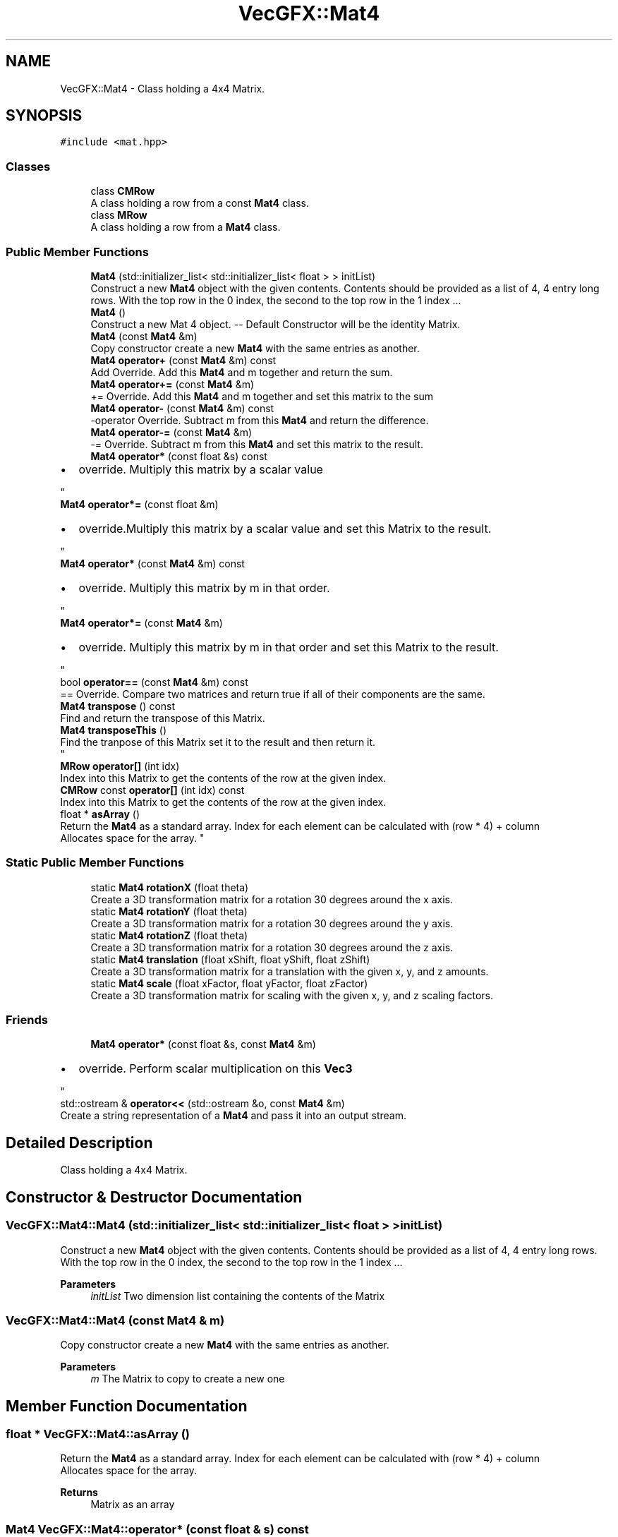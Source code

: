 .TH "VecGFX::Mat4" 3 "Wed Jun 5 2024" "VecGFX" \" -*- nroff -*-
.ad l
.nh
.SH NAME
VecGFX::Mat4 \- Class holding a 4x4 Matrix\&.  

.SH SYNOPSIS
.br
.PP
.PP
\fC#include <mat\&.hpp>\fP
.SS "Classes"

.in +1c
.ti -1c
.RI "class \fBCMRow\fP"
.br
.RI "A class holding a row from a const \fBMat4\fP class\&. "
.ti -1c
.RI "class \fBMRow\fP"
.br
.RI "A class holding a row from a \fBMat4\fP class\&. "
.in -1c
.SS "Public Member Functions"

.in +1c
.ti -1c
.RI "\fBMat4\fP (std::initializer_list< std::initializer_list< float > > initList)"
.br
.RI "Construct a new \fBMat4\fP object with the given contents\&. Contents should be provided as a list of 4, 4 entry long rows\&. With the top row in the 0 index, the second to the top row in the 1 index \&.\&.\&. "
.ti -1c
.RI "\fBMat4\fP ()"
.br
.RI "Construct a new Mat 4 object\&. -- Default Constructor will be the identity Matrix\&. "
.ti -1c
.RI "\fBMat4\fP (const \fBMat4\fP &m)"
.br
.RI "Copy constructor create a new \fBMat4\fP with the same entries as another\&. "
.ti -1c
.RI "\fBMat4\fP \fBoperator+\fP (const \fBMat4\fP &m) const"
.br
.RI "Add Override\&. Add this \fBMat4\fP and m together and return the sum\&. "
.ti -1c
.RI "\fBMat4\fP \fBoperator+=\fP (const \fBMat4\fP &m)"
.br
.RI "+= Override\&. Add this \fBMat4\fP and m together and set this matrix to the sum "
.ti -1c
.RI "\fBMat4\fP \fBoperator\-\fP (const \fBMat4\fP &m) const"
.br
.RI "-operator Override\&. Subtract m from this \fBMat4\fP and return the difference\&. "
.ti -1c
.RI "\fBMat4\fP \fBoperator\-=\fP (const \fBMat4\fP &m)"
.br
.RI "-= Override\&. Subtract m from this \fBMat4\fP and set this matrix to the result\&. "
.ti -1c
.RI "\fBMat4\fP \fBoperator*\fP (const float &s) const"
.br
.RI "
.IP "\(bu" 2
override\&. Multiply this matrix by a scalar value 
.PP
"
.ti -1c
.RI "\fBMat4\fP \fBoperator*=\fP (const float &m)"
.br
.RI "
.IP "\(bu" 2
override\&.Multiply this matrix by a scalar value and set this Matrix to the result\&. 
.PP
"
.ti -1c
.RI "\fBMat4\fP \fBoperator*\fP (const \fBMat4\fP &m) const"
.br
.RI "
.IP "\(bu" 2
override\&. Multiply this matrix by m in that order\&. 
.PP
"
.ti -1c
.RI "\fBMat4\fP \fBoperator*=\fP (const \fBMat4\fP &m)"
.br
.RI "
.IP "\(bu" 2
override\&. Multiply this matrix by m in that order and set this Matrix to the result\&. 
.PP
"
.ti -1c
.RI "bool \fBoperator==\fP (const \fBMat4\fP &m) const"
.br
.RI "== Override\&. Compare two matrices and return true if all of their components are the same\&. "
.ti -1c
.RI "\fBMat4\fP \fBtranspose\fP () const"
.br
.RI "Find and return the transpose of this Matrix\&. "
.ti -1c
.RI "\fBMat4\fP \fBtransposeThis\fP ()"
.br
.RI "Find the tranpose of this Matrix set it to the result and then return it\&. 
.br
 "
.ti -1c
.RI "\fBMRow\fP \fBoperator[]\fP (int idx)"
.br
.RI "Index into this Matrix to get the contents of the row at the given index\&. "
.ti -1c
.RI "\fBCMRow\fP const \fBoperator[]\fP (int idx) const"
.br
.RI "Index into this Matrix to get the contents of the row at the given index\&. "
.ti -1c
.RI "float * \fBasArray\fP ()"
.br
.RI "Return the \fBMat4\fP as a standard array\&. Index for each element can be calculated with (row * 4) + column 
.br
 Allocates space for the array\&. "
.in -1c
.SS "Static Public Member Functions"

.in +1c
.ti -1c
.RI "static \fBMat4\fP \fBrotationX\fP (float theta)"
.br
.RI "Create a 3D transformation matrix for a rotation 30 degrees around the x axis\&. "
.ti -1c
.RI "static \fBMat4\fP \fBrotationY\fP (float theta)"
.br
.RI "Create a 3D transformation matrix for a rotation 30 degrees around the y axis\&. "
.ti -1c
.RI "static \fBMat4\fP \fBrotationZ\fP (float theta)"
.br
.RI "Create a 3D transformation matrix for a rotation 30 degrees around the z axis\&. "
.ti -1c
.RI "static \fBMat4\fP \fBtranslation\fP (float xShift, float yShift, float zShift)"
.br
.RI "Create a 3D transformation matrix for a translation with the given x, y, and z amounts\&. "
.ti -1c
.RI "static \fBMat4\fP \fBscale\fP (float xFactor, float yFactor, float zFactor)"
.br
.RI "Create a 3D transformation matrix for scaling with the given x, y, and z scaling factors\&. "
.in -1c
.SS "Friends"

.in +1c
.ti -1c
.RI "\fBMat4\fP \fBoperator*\fP (const float &s, const \fBMat4\fP &m)"
.br
.RI "
.IP "\(bu" 2
override\&. Perform scalar multiplication on this \fBVec3\fP 
.PP
"
.ti -1c
.RI "std::ostream & \fBoperator<<\fP (std::ostream &o, const \fBMat4\fP &m)"
.br
.RI "Create a string representation of a \fBMat4\fP and pass it into an output stream\&. "
.in -1c
.SH "Detailed Description"
.PP 
Class holding a 4x4 Matrix\&. 
.SH "Constructor & Destructor Documentation"
.PP 
.SS "VecGFX::Mat4::Mat4 (std::initializer_list< std::initializer_list< float > > initList)"

.PP
Construct a new \fBMat4\fP object with the given contents\&. Contents should be provided as a list of 4, 4 entry long rows\&. With the top row in the 0 index, the second to the top row in the 1 index \&.\&.\&. 
.PP
\fBParameters\fP
.RS 4
\fIinitList\fP Two dimension list containing the contents of the Matrix 
.RE
.PP

.SS "VecGFX::Mat4::Mat4 (const \fBMat4\fP & m)"

.PP
Copy constructor create a new \fBMat4\fP with the same entries as another\&. 
.PP
\fBParameters\fP
.RS 4
\fIm\fP The Matrix to copy to create a new one 
.RE
.PP

.SH "Member Function Documentation"
.PP 
.SS "float * VecGFX::Mat4::asArray ()"

.PP
Return the \fBMat4\fP as a standard array\&. Index for each element can be calculated with (row * 4) + column 
.br
 Allocates space for the array\&. 
.PP
\fBReturns\fP
.RS 4
Matrix as an array 
.RE
.PP

.SS "\fBMat4\fP VecGFX::Mat4::operator* (const float & s) const"

.PP

.IP "\(bu" 2
override\&. Multiply this matrix by a scalar value 
.PP

.PP
\fBParameters\fP
.RS 4
\fIs\fP The scalar to multiply this mat4 by\&. 
.RE
.PP
\fBReturns\fP
.RS 4
This \fBMat4\fP scaled by the value s 
.RE
.PP

.SS "\fBMat4\fP VecGFX::Mat4::operator* (const \fBMat4\fP & m) const"

.PP

.IP "\(bu" 2
override\&. Multiply this matrix by m in that order\&. 
.PP

.PP
\fBParameters\fP
.RS 4
\fIm\fP The matrix to multiply this mat4 by\&. 
.RE
.PP
\fBReturns\fP
.RS 4
The product of this mat4 and m 
.RE
.PP

.SS "\fBMat4\fP VecGFX::Mat4::operator*= (const float & m)"

.PP

.IP "\(bu" 2
override\&.Multiply this matrix by a scalar value and set this Matrix to the result\&. 
.PP

.PP
\fBParameters\fP
.RS 4
\fIs\fP The scalar to multiply this mat4 by\&. 
.RE
.PP
\fBReturns\fP
.RS 4
This \fBMat4\fP scaled by the value s 
.RE
.PP

.SS "\fBMat4\fP VecGFX::Mat4::operator*= (const \fBMat4\fP & m)"

.PP

.IP "\(bu" 2
override\&. Multiply this matrix by m in that order and set this Matrix to the result\&. 
.PP

.PP
\fBParameters\fP
.RS 4
\fIm\fP The matrix to multiply this \fBMat4\fP by\&. 
.RE
.PP
\fBReturns\fP
.RS 4
The product of this \fBMat4\fP and m 
.RE
.PP

.SS "\fBMat4\fP VecGFX::Mat4::operator+ (const \fBMat4\fP & m) const"

.PP
Add Override\&. Add this \fBMat4\fP and m together and return the sum\&. 
.PP
\fBParameters\fP
.RS 4
\fIm\fP The matrix to add to this one 
.RE
.PP
\fBReturns\fP
.RS 4
The sum of this Matrix and m 
.RE
.PP

.SS "\fBMat4\fP VecGFX::Mat4::operator+= (const \fBMat4\fP & m)"

.PP
+= Override\&. Add this \fBMat4\fP and m together and set this matrix to the sum 
.PP
\fBParameters\fP
.RS 4
\fIm\fP The matrix to add to this one 
.RE
.PP
\fBReturns\fP
.RS 4
The sum of this Matrix and m 
.RE
.PP

.SS "\fBMat4\fP VecGFX::Mat4::operator\- (const \fBMat4\fP & m) const"

.PP
-operator Override\&. Subtract m from this \fBMat4\fP and return the difference\&. 
.PP
\fBParameters\fP
.RS 4
\fIm\fP The matrix to subtract from this mat4 
.RE
.PP
\fBReturns\fP
.RS 4
The difference of this matrix and m 
.RE
.PP

.SS "\fBMat4\fP VecGFX::Mat4::operator\-= (const \fBMat4\fP & m)"

.PP
-= Override\&. Subtract m from this \fBMat4\fP and set this matrix to the result\&. 
.PP
\fBParameters\fP
.RS 4
\fIm\fP The matrix to subtract from this mat4 
.RE
.PP
\fBReturns\fP
.RS 4
The difference of this matrix and m 
.RE
.PP

.SS "bool VecGFX::Mat4::operator== (const \fBMat4\fP & m) const"

.PP
== Override\&. Compare two matrices and return true if all of their components are the same\&. 
.PP
\fBParameters\fP
.RS 4
\fIm\fP The matrix to compare this \fBMat4\fP to\&. 
.RE
.PP
\fBReturns\fP
.RS 4
bool holding the truth value true: The two matrices are equal false: The two matrices are not equal 
.RE
.PP

.SS "\fBMat4::MRow\fP VecGFX::Mat4::operator[] (int idx)"

.PP
Index into this Matrix to get the contents of the row at the given index\&. 
.PP
\fBParameters\fP
.RS 4
\fIidx\fP The row of the matrix to retrieve the contents of 
.RE
.PP
\fBReturns\fP
.RS 4
\fBMRow\fP holding the corresponding row 
.br
 
.RE
.PP

.SS "\fBMat4::CMRow\fP const VecGFX::Mat4::operator[] (int idx) const"

.PP
Index into this Matrix to get the contents of the row at the given index\&. 
.PP
\fBParameters\fP
.RS 4
\fIidx\fP The row of the matrix to retrieve the contents of 
.RE
.PP
\fBReturns\fP
.RS 4
\fBMRow\fP holding the corresponding row 
.br
 
.RE
.PP

.SS "\fBMat4\fP VecGFX::Mat4::rotationX (float theta)\fC [static]\fP"

.PP
Create a 3D transformation matrix for a rotation 30 degrees around the x axis\&. 
.PP
\fBParameters\fP
.RS 4
\fItheta\fP Number of degrees to rotate around the x axis
.RE
.PP
\fBReturns\fP
.RS 4
3D transformation matrix for a rotation 30 degrees around the x axis\&. 
.RE
.PP

.SS "\fBMat4\fP VecGFX::Mat4::rotationY (float theta)\fC [static]\fP"

.PP
Create a 3D transformation matrix for a rotation 30 degrees around the y axis\&. 
.PP
\fBParameters\fP
.RS 4
\fItheta\fP Number of degrees to rotate around the y axis
.RE
.PP
\fBReturns\fP
.RS 4
3D transformation matrix for a rotation 30 degrees around the y axis\&. 
.RE
.PP

.SS "\fBMat4\fP VecGFX::Mat4::rotationZ (float theta)\fC [static]\fP"

.PP
Create a 3D transformation matrix for a rotation 30 degrees around the z axis\&. 
.PP
\fBParameters\fP
.RS 4
\fItheta\fP Number of degrees to rotate around the z axis
.RE
.PP
\fBReturns\fP
.RS 4
3D transformation matrix for a rotation 30 degrees around the z axis\&. 
.RE
.PP

.SS "\fBMat4\fP VecGFX::Mat4::scale (float xFactor, float yFactor, float zFactor)\fC [static]\fP"

.PP
Create a 3D transformation matrix for scaling with the given x, y, and z scaling factors\&. 
.PP
\fBParameters\fP
.RS 4
\fIxFactor\fP Amount to scale in the x direction 
.br
\fIyFactor\fP Amount to scale in the y direction 
.br
\fIzFactor\fP Amount to scale in the z direction
.RE
.PP
\fBReturns\fP
.RS 4
3D transformation matrix for scaling 
.RE
.PP

.SS "\fBMat4\fP VecGFX::Mat4::translation (float xShift, float yShift, float zShift)\fC [static]\fP"

.PP
Create a 3D transformation matrix for a translation with the given x, y, and z amounts\&. 
.PP
\fBParameters\fP
.RS 4
\fIxShift\fP Amount to translate in the x direction 
.br
\fIyShift\fP Amount to translate in the y direction 
.br
\fIzShift\fP Amount to translate in the z direction
.RE
.PP
\fBReturns\fP
.RS 4
3D transformation matrix for a translation\&. 
.RE
.PP

.SS "\fBMat4\fP VecGFX::Mat4::transpose () const"

.PP
Find and return the transpose of this Matrix\&. 
.PP
\fBReturns\fP
.RS 4
The transpose of this Matrix 
.RE
.PP

.SS "\fBMat4\fP VecGFX::Mat4::transposeThis ()"

.PP
Find the tranpose of this Matrix set it to the result and then return it\&. 
.br
 
.PP
\fBReturns\fP
.RS 4
The tranpose of this matrix 
.RE
.PP

.SH "Friends And Related Function Documentation"
.PP 
.SS "\fBMat4\fP operator* (const float & s, const \fBMat4\fP & m)\fC [friend]\fP"

.PP

.IP "\(bu" 2
override\&. Perform scalar multiplication on this \fBVec3\fP 
.PP

.PP
\fBParameters\fP
.RS 4
\fIs\fP Scalar to multiply the elements of this Vector by 
.RE
.PP
\fBReturns\fP
.RS 4
New Vector created after scaling 
.RE
.PP

.SS "std::ostream & operator<< (std::ostream & o, const \fBMat4\fP & m)\fC [friend]\fP"

.PP
Create a string representation of a \fBMat4\fP and pass it into an output stream\&. 
.PP
\fBParameters\fP
.RS 4
\fIo\fP output stream to print to 
.br
\fIv\fP \fBMat4\fP to print a string representation of 
.RE
.PP
\fBReturns\fP
.RS 4
The output string after the \fBMat4\fP's representation is printed 
.RE
.PP


.SH "Author"
.PP 
Generated automatically by Doxygen for VecGFX from the source code\&.
